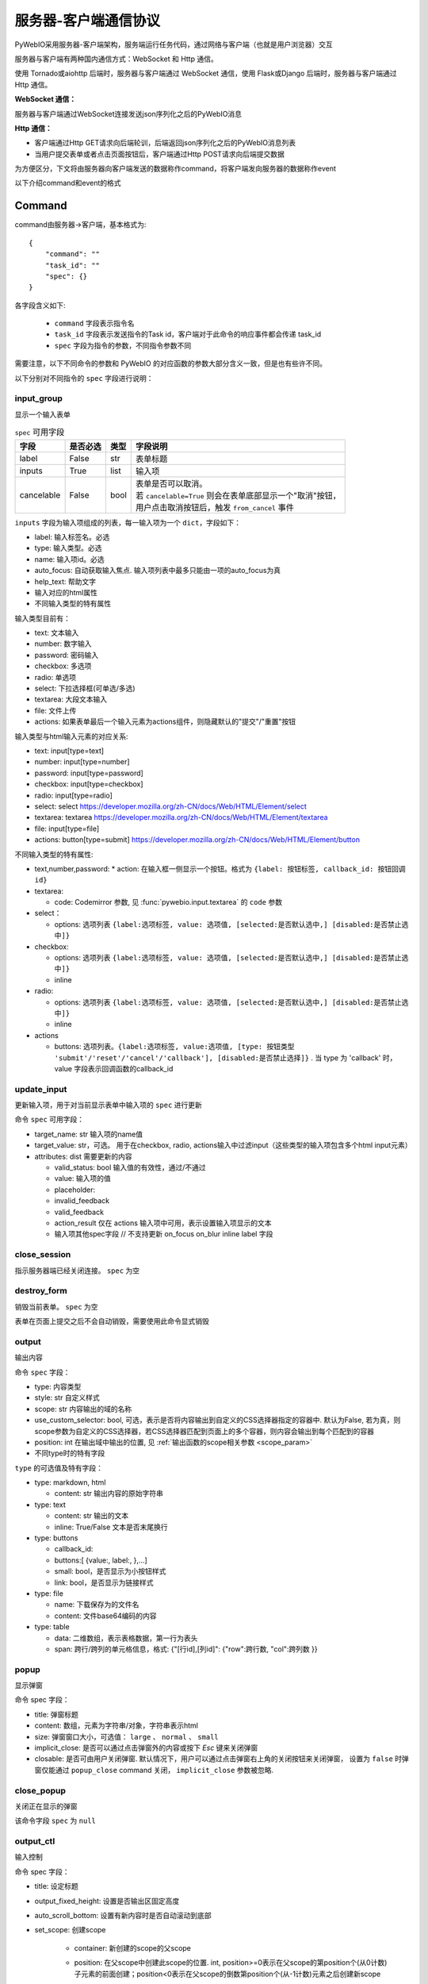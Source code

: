 服务器-客户端通信协议
==========================

PyWebIO采用服务器-客户端架构，服务端运行任务代码，通过网络与客户端（也就是用户浏览器）交互

服务器与客户端有两种国内通信方式：WebSocket 和 Http 通信。

使用 Tornado或aiohttp 后端时，服务器与客户端通过 WebSocket 通信，使用 Flask或Django 后端时，服务器与客户端通过 Http 通信。

**WebSocket 通信：**

服务器与客户端通过WebSocket连接发送json序列化之后的PyWebIO消息

**Http 通信：**

* 客户端通过Http GET请求向后端轮训，后端返回json序列化之后的PyWebIO消息列表

* 当用户提交表单或者点击页面按钮后，客户端通过Http POST请求向后端提交数据

为方便区分，下文将由服务器向客户端发送的数据称作command，将客户端发向服务器的数据称作event

以下介绍command和event的格式

Command
------------

command由服务器->客户端，基本格式为::

    {
        "command": ""
        "task_id": ""
        "spec": {}
    }

各字段含义如下:

 * ``command`` 字段表示指令名

 * ``task_id`` 字段表示发送指令的Task id，客户端对于此命令的响应事件都会传递 task_id

 * ``spec`` 字段为指令的参数，不同指令参数不同

需要注意，以下不同命令的参数和 PyWebIO 的对应函数的参数大部分含义一致，但是也有些许不同。

以下分别对不同指令的 ``spec`` 字段进行说明：

input_group
^^^^^^^^^^^^^^^
显示一个输入表单

.. list-table:: ``spec`` 可用字段
   :header-rows: 1

   * - 字段
     - 是否必选
     - 类型
     - 字段说明

   * - label
     - False
     - str
     - 表单标题

   * - inputs
     - True
     - list
     - 输入项

   * - cancelable
     - False
     - bool
     - | 表单是否可以取消。
       | 若 ``cancelable=True`` 则会在表单底部显示一个"取消"按钮，
       | 用户点击取消按钮后，触发 ``from_cancel`` 事件


``inputs`` 字段为输入项组成的列表，每一输入项为一个 ``dict``，字段如下：

* label: 输入标签名。必选
* type: 输入类型。必选
* name: 输入项id。必选
* auto_focus: 自动获取输入焦点. 输入项列表中最多只能由一项的auto_focus为真
* help_text: 帮助文字
* 输入对应的html属性
* 不同输入类型的特有属性



输入类型目前有：

* text: 文本输入
* number: 数字输入
* password: 密码输入
* checkbox: 多选项
* radio: 单选项
* select: 下拉选择框(可单选/多选)
* textarea: 大段文本输入
* file: 文件上传
* actions: 如果表单最后一个输入元素为actions组件，则隐藏默认的"提交"/"重置"按钮

输入类型与html输入元素的对应关系:

* text: input[type=text]
* number: input[type=number]
* password: input[type=password]
* checkbox: input[type=checkbox]
* radio: input[type=radio]
* select: select  https://developer.mozilla.org/zh-CN/docs/Web/HTML/Element/select
* textarea: textarea  https://developer.mozilla.org/zh-CN/docs/Web/HTML/Element/textarea
* file: input[type=file]
* actions: button[type=submit] https://developer.mozilla.org/zh-CN/docs/Web/HTML/Element/button

不同输入类型的特有属性:

* text,number,password:
  * action: 在输入框一侧显示一个按钮。格式为 ``{label: 按钮标签, callback_id: 按钮回调id}``

* textarea:

  * code: Codemirror 参数, 见 :func:`pywebio.input.textarea` 的 ``code`` 参数

* select：

  * options: 选项列表 ``{label:选项标签, value: 选项值, [selected:是否默认选中,] [disabled:是否禁止选中]}``

* checkbox:

  * options: 选项列表 ``{label:选项标签, value: 选项值, [selected:是否默认选中,] [disabled:是否禁止选中]}``
  * inline

* radio:

  * options: 选项列表 ``{label:选项标签, value: 选项值, [selected:是否默认选中,] [disabled:是否禁止选中]}``
  * inline

* actions

  * buttons: 选项列表。``{label:选项标签, value:选项值, [type: 按钮类型 'submit'/'reset'/'cancel'/'callback'], [disabled:是否禁止选择]}`` .
    当 type 为 'callback' 时，value 字段表示回调函数的callback_id


update_input
^^^^^^^^^^^^^^^

更新输入项，用于对当前显示表单中输入项的 ``spec`` 进行更新

命令 ``spec`` 可用字段：

* target_name: str 输入项的name值
* target_value: str，可选。 用于在checkbox, radio, actions输入中过滤input（这些类型的输入项包含多个html input元素）
* attributes: dist 需要更新的内容

  * valid_status: bool 输入值的有效性，通过/不通过
  * value: 输入项的值
  * placeholder:
  * invalid_feedback
  * valid_feedback
  * action_result 仅在 actions 输入项中可用，表示设置输入项显示的文本
  * 输入项其他spec字段  // 不支持更新 on_focus on_blur inline label 字段


close_session
^^^^^^^^^^^^^^^
指示服务器端已经关闭连接。 ``spec`` 为空


destroy_form
^^^^^^^^^^^^^^^
销毁当前表单。 ``spec`` 为空

表单在页面上提交之后不会自动销毁，需要使用此命令显式销毁

output
^^^^^^^^^^^^^^^
输出内容

命令 ``spec`` 字段：

* type: 内容类型
* style: str 自定义样式
* scope: str 内容输出的域的名称
* use_custom_selector: bool, 可选，表示是否将内容输出到自定义的CSS选择器指定的容器中. 默认为False, 若为真，则scope参数为自定义的CSS选择器，若CSS选择器匹配到页面上的多个容器，则内容会输出到每个匹配到的容器
* position: int 在输出域中输出的位置, 见 :ref:`输出函数的scope相关参数 <scope_param>`
* 不同type时的特有字段


``type`` 的可选值及特有字段：

* type: markdown, html

  * content: str 输出内容的原始字符串

* type: text

  * content: str 输出的文本
  * inline: True/False 文本是否末尾换行

* type: buttons

  * callback_id:
  * buttons:[ {value:, label:, },...]
  * small: bool，是否显示为小按钮样式
  * link: bool，是否显示为链接样式

* type: file

  * name: 下载保存为的文件名
  * content: 文件base64编码的内容

* type: table

  * data: 二维数组，表示表格数据，第一行为表头
  * span: 跨行/跨列的单元格信息，格式: {"[行id],[列id]": {"row":跨行数, "col":跨列数 }}

popup
^^^^^^^^^^^^^^^
显示弹窗

命令 spec 字段：

* title: 弹窗标题
* content: 数组，元素为字符串/对象，字符串表示html
* size: 弹窗窗口大小，可选值： ``large`` 、 ``normal`` 、 ``small``
* implicit_close: 是否可以通过点击弹窗外的内容或按下 `Esc` 键来关闭弹窗
* closable: 是否可由用户关闭弹窗. 默认情况下，用户可以通过点击弹窗右上角的关闭按钮来关闭弹窗，
  设置为 ``false`` 时弹窗仅能通过 ``popup_close`` command 关闭， ``implicit_close`` 参数被忽略.

close_popup
^^^^^^^^^^^^^^^
关闭正在显示的弹窗

该命令字段 ``spec`` 为 ``null``

output_ctl
^^^^^^^^^^^^^^^
输入控制

命令 spec 字段：

* title: 设定标题
* output_fixed_height: 设置是否输出区固定高度
* auto_scroll_bottom: 设置有新内容时是否自动滚动到底部
* set_scope: 创建scope

    * container: 新创建的scope的父scope
    * position: 在父scope中创建此scope的位置. int, position>=0表示在父scope的第position个(从0计数)子元素的前面创建；position<0表示在父scope的倒数第position个(从-1计数)元素之后创建新scope
    * if_exist: scope已经存在时如何操作:

        - `'none'` 表示立即返回不进行任何操作
        - `'remove'` 表示先移除旧scope再创建新scope
        - `'clear'` 表示将旧scope的内容清除，不创建新scope

* clear: 清空scope的内容

    * use_custom_selector: bool, 可选，指示clear的值是否为自定义的CSS选择器
      默认为False, 为真时，若CSS选择器匹配到页面上的多个容器，则每个匹配到的容器都会被清空

* clear_before
* clear_after
* clear_range:[,]
* scroll_to:
* position: top/middle/bottom 与scroll_to一起出现, 表示滚动页面，让锚点位于屏幕可视区域顶部/中部/底部
* remove: 将给定的scope连同scope处的内容移除

run_script
^^^^^^^^^^^^^^^
运行js代码

命令 spec 字段:

* code: 字符串格式的要运行的js代码
* args: 传递给代码的局部变量。字典类型，字典键表示变量名，字典值表示变量值(变量值需要可以被json序列化)

download
^^^^^^^^^^^^^^^
下载文件

命令 spec 字段：

* name: 下载保存为的文件名
* content: 文件base64编码的内容

Event
------------

客户端->服务器，事件格式::

    {
        event: ""
        task_id: ""
        data: object/str
    }

``event`` 表示事件名称。 ``data`` 为事件所携带的数据，其根据事件不同内容也会不同，不同事件对应的 ``data`` 字段如下:

input_event
^^^^^^^^^^^^^^^
表单发生更改时触发

* event_name: ``'blur'``，表示输入项失去焦点
* name: 输入项name
* value: 输入项值

注意： checkbox_radio 不产生blur事件

.. _callback_event:

callback
^^^^^^^^^^^^^^^
用户点击显示区的按钮时触发

在 ``callback`` 事件中，``task_id`` 为对应的 ``button`` 组件的 ``callback_id`` 字段；
事件的 ``data`` 为被点击button的 ``value``

from_submit
^^^^^^^^^^^^^^^
用户提交表单时触发

事件 ``data`` 字段为表单 ``name`` -> 表单值 的字典

from_cancel
^^^^^^^^^^^^^^^
取消输入表单

事件 ``data`` 字段为 ``None``

js_yield
^^^^^^^^^^^^^^^
js代码提交数据

事件 ``data`` 字段为相应的数据
